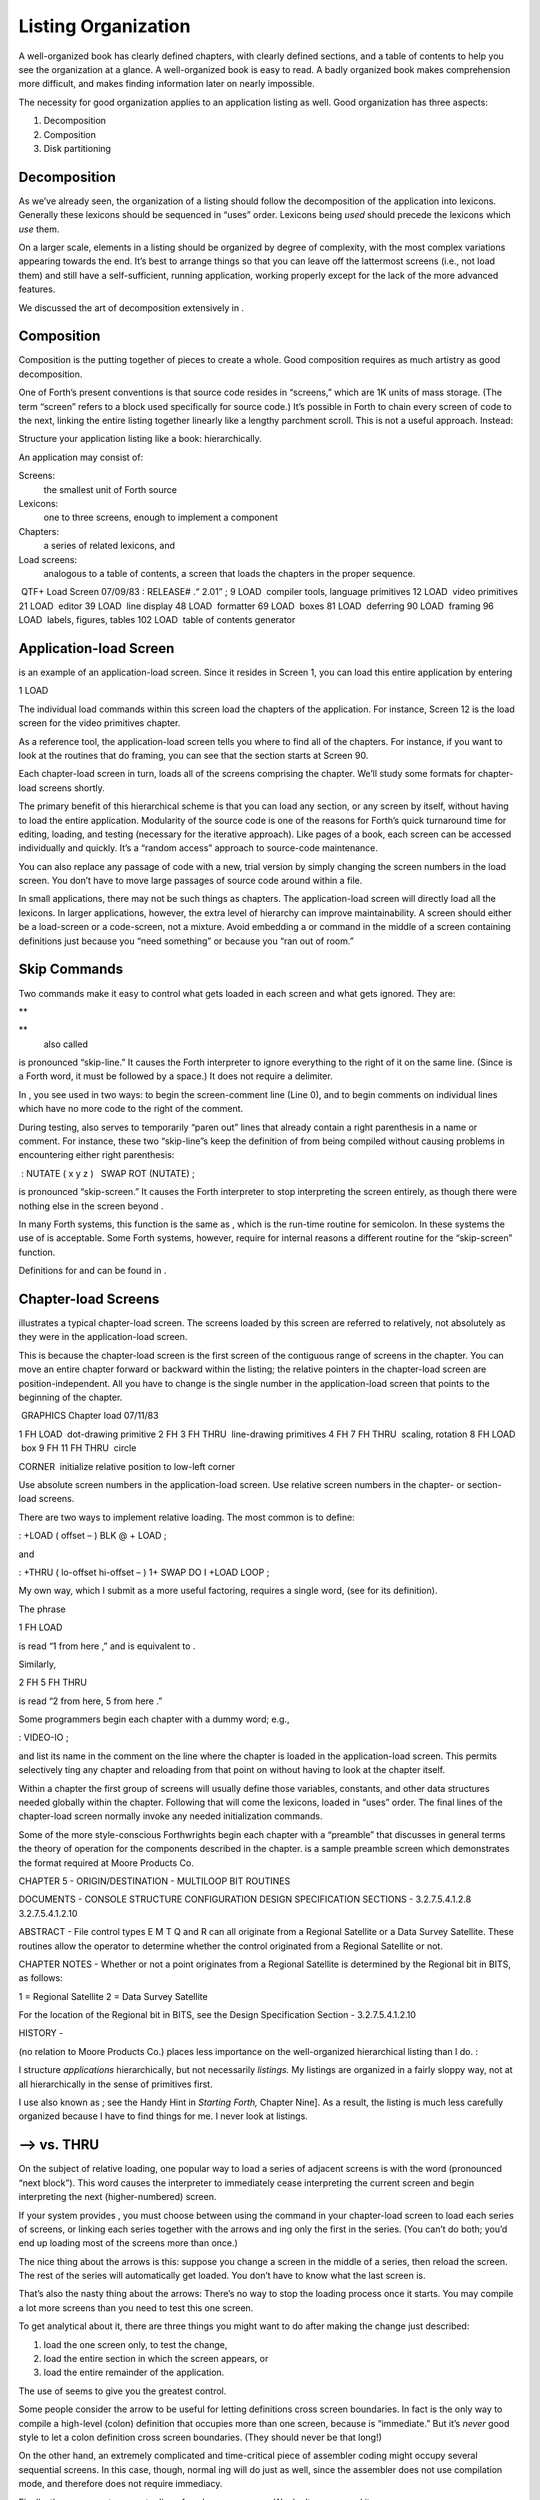 Listing Organization
====================

A well-organized book has clearly defined chapters, with clearly defined
sections, and a table of contents to help you see the organization at a
glance. A well-organized book is easy to read. A badly organized book
makes comprehension more difficult, and makes finding information later
on nearly impossible.

.. figure:: fig5-1.png
   :alt: I still don't see how these programming conventions
   enhance readability.
   

    enhance readability.

The necessity for good organization applies to an application listing as
well. Good organization has three aspects:

#. Decomposition

#. Composition

#. Disk partitioning

Decomposition
-------------

As we’ve already seen, the organization of a listing should follow the
decomposition of the application into lexicons. Generally these lexicons
should be sequenced in “uses” order. Lexicons being *used* should
precede the lexicons which *use* them.

On a larger scale, elements in a listing should be organized by degree
of complexity, with the most complex variations appearing towards the
end. It’s best to arrange things so that you can leave off the
lattermost screens (i.e., not load them) and still have a
self-sufficient, running application, working properly except for the
lack of the more advanced features.

We discussed the art of decomposition extensively in .

Composition
-----------

Composition is the putting together of pieces to create a whole. Good
composition requires as much artistry as good decomposition.

One of Forth’s present conventions is that source code resides in
“screens,” which are 1K units of mass storage. (The term “screen” refers
to a block used specifically for source code.) It’s possible in Forth to
chain every screen of code to the next, linking the entire listing
together linearly like a lengthy parchment scroll. This is not a useful
approach. Instead:

Structure your application listing like a book: hierarchically.

An application may consist of:

Screens:
    the smallest unit of Forth source

Lexicons:
    one to three screens, enough to implement a component

Chapters:
    a series of related lexicons, and

Load screens:
    analogous to a table of contents, a screen that loads the chapters
    in the proper sequence.

 QTF+ Load Screen 07/09/83 : RELEASE# .“ 2.01” ; 9 LOAD  compiler tools,
language primitives 12 LOAD  video primitives 21 LOAD  editor 39 LOAD
 line display 48 LOAD  formatter 69 LOAD  boxes 81 LOAD  deferring 90
LOAD  framing 96 LOAD  labels, figures, tables 102 LOAD  table of
contents generator

Application-load Screen
-----------------------

is an example of an application-load screen. Since it resides in Screen
1, you can load this entire application by entering

1 LOAD

The individual load commands within this screen load the chapters of the
application. For instance, Screen 12 is the load screen for the video
primitives chapter.

As a reference tool, the application-load screen tells you where to find
all of the chapters. For instance, if you want to look at the routines
that do framing, you can see that the section starts at Screen 90.

Each chapter-load screen in turn, loads all of the screens comprising
the chapter. We’ll study some formats for chapter-load screens shortly.

The primary benefit of this hierarchical scheme is that you can load any
section, or any screen by itself, without having to load the entire
application. Modularity of the source code is one of the reasons for
Forth’s quick turnaround time for editing, loading, and testing
(necessary for the iterative approach). Like pages of a book, each
screen can be accessed individually and quickly. It’s a “random access”
approach to source-code maintenance.

You can also replace any passage of code with a new, trial version by
simply changing the screen numbers in the load screen. You don’t have to
move large passages of source code around within a file.

In small applications, there may not be such things as chapters. The
application-load screen will directly load all the lexicons. In larger
applications, however, the extra level of hierarchy can improve
maintainability. A screen should either be a load-screen or a
code-screen, not a mixture. Avoid embedding a or command in the middle
of a screen containing definitions just because you “need something” or
because you “ran out of room.”

Skip Commands
-------------

Two commands make it easy to control what gets loaded in each screen and
what gets ignored. They are:

**
     

**
    also called

is pronounced “skip-line.” It causes the Forth interpreter to ignore
everything to the right of it on the same line. (Since is a Forth word,
it must be followed by a space.) It does not require a delimiter.

In , you see used in two ways: to begin the screen-comment line (Line
0), and to begin comments on individual lines which have no more code to
the right of the comment.

During testing, also serves to temporarily “paren out” lines that
already contain a right parenthesis in a name or comment. For instance,
these two “skip-line”s keep the definition of from being compiled
without causing problems in encountering either right parenthesis:

 : NUTATE ( x y z )   SWAP ROT (NUTATE) ;

is pronounced “skip-screen.” It causes the Forth interpreter to stop
interpreting the screen entirely, as though there were nothing else in
the screen beyond .

In many Forth systems, this function is the same as , which is the
run-time routine for semicolon. In these systems the use of is
acceptable. Some Forth systems, however, require for internal reasons a
different routine for the “skip-screen” function.

Definitions for and can be found in .

Chapter-load Screens
--------------------

illustrates a typical chapter-load screen. The screens loaded by this
screen are referred to relatively, not absolutely as they were in the
application-load screen.

This is because the chapter-load screen is the first screen of the
contiguous range of screens in the chapter. You can move an entire
chapter forward or backward within the listing; the relative pointers in
the chapter-load screen are position-independent. All you have to change
is the single number in the application-load screen that points to the
beginning of the chapter.

 GRAPHICS Chapter load 07/11/83

1 FH LOAD  dot-drawing primitive 2 FH 3 FH THRU  line-drawing primitives
4 FH 7 FH THRU  scaling, rotation 8 FH LOAD  box 9 FH 11 FH THRU  circle

CORNER  initialize relative position to low-left corner

Use absolute screen numbers in the application-load screen. Use relative
screen numbers in the chapter- or section-load screens.

There are two ways to implement relative loading. The most common is to
define:

: +LOAD ( offset – ) BLK @ + LOAD ;

and

: +THRU ( lo-offset hi-offset – ) 1+ SWAP DO I +LOAD LOOP ;

My own way, which I submit as a more useful factoring, requires a single
word, (see for its definition).

The phrase

1 FH LOAD

is read “1 from here ,” and is equivalent to .

Similarly,

2 FH 5 FH THRU

is read “2 from here, 5 from here .”

Some programmers begin each chapter with a dummy word; e.g.,

: VIDEO-IO ;

and list its name in the comment on the line where the chapter is loaded
in the application-load screen. This permits selectively ting any
chapter and reloading from that point on without having to look at the
chapter itself.

Within a chapter the first group of screens will usually define those
variables, constants, and other data structures needed globally within
the chapter. Following that will come the lexicons, loaded in “uses”
order. The final lines of the chapter-load screen normally invoke any
needed initialization commands.

Some of the more style-conscious Forthwrights begin each chapter with a
“preamble” that discusses in general terms the theory of operation for
the components described in the chapter. is a sample preamble screen
which demonstrates the format required at Moore Products Co.

CHAPTER 5 - ORIGIN/DESTINATION - MULTILOOP BIT ROUTINES

DOCUMENTS - CONSOLE STRUCTURE CONFIGURATION DESIGN SPECIFICATION
SECTIONS - 3.2.7.5.4.1.2.8 3.2.7.5.4.1.2.10

ABSTRACT - File control types E M T Q and R can all originate from a
Regional Satellite or a Data Survey Satellite. These routines allow the
operator to determine whether the control originated from a Regional
Satellite or not.

CHAPTER NOTES - Whether or not a point originates from a Regional
Satellite is determined by the Regional bit in BITS, as follows:

1 = Regional Satellite 2 = Data Survey Satellite

For the location of the Regional bit in BITS, see the Design
Specification Section - 3.2.7.5.4.1.2.10

HISTORY -

(no relation to Moore Products Co.) places less importance on the
well-organized hierarchical listing than I do. :

I structure *applications* hierarchically, but not necessarily
*listings.* My listings are organized in a fairly sloppy way, not at all
hierarchically in the sense of primitives first.

I use also known as ; see the Handy Hint in *Starting Forth,* Chapter
Nine]. As a result, the listing is much less carefully organized because
I have to find things for me. I never look at listings.

––> vs. THRU
------------

On the subject of relative loading, one popular way to load a series of
adjacent screens is with the word (pronounced “next block”). This word
causes the interpreter to immediately cease interpreting the current
screen and begin interpreting the next (higher-numbered) screen.

If your system provides , you must choose between using the command in
your chapter-load screen to load each series of screens, or linking each
series together with the arrows and ing only the first in the series.
(You can’t do both; you’d end up loading most of the screens more than
once.)

The nice thing about the arrows is this: suppose you change a screen in
the middle of a series, then reload the screen. The rest of the series
will automatically get loaded. You don’t have to know what the last
screen is.

That’s also the nasty thing about the arrows: There’s no way to stop the
loading process once it starts. You may compile a lot more screens than
you need to test this one screen.

To get analytical about it, there are three things you might want to do
after making the change just described:

#. load the one screen only, to test the change,

#. load the entire section in which the screen appears, or

#. load the entire remainder of the application.

The use of seems to give you the greatest control.

Some people consider the arrow to be useful for letting definitions
cross screen boundaries. In fact is the only way to compile a high-level
(colon) definition that occupies more than one screen, because is
“immediate.” But it’s *never* good style to let a colon definition cross
screen boundaries. (They should never be that long!)

On the other hand, an extremely complicated and time-critical piece of
assembler coding might occupy several sequential screens. In this case,
though, normal ing will do just as well, since the assembler does not
use compilation mode, and therefore does not require immediacy.

Finally, the arrow wastes an extra line of each source screen. We don’t
recommend it.

An Alternative to Screens: Source in Named Files
------------------------------------------------

Some Forth practitioners advocate storing source code in
variable-length, named text files, deliberately emulating the approach
used by traditional compilers and editors. This approach may become more
and more common, but its usefulness is still controversial.

Sure, it’s nice not to have to worry about running out of room in a
screen, but the hassle of writing in a restricted area is compensated
for by retaining control of discrete chunks of code. In developing an
application, you spend a lot more time loading and reloading screens
than you do rearranging their contents.

“Infinite-length” files allow sloppy, disorganized thinking and bad
factoring. Definitions become longer without the discipline imposed by
the 1K block boundaries. The tendency becomes to write a 20K file, or
worse: a 20K definition.

Perhaps a nice compromise would be a file-based system that allows
nested loading, and encourages the use of very small named files. Most
likely, though, the more experienced Forth programmers would not use
named files longer than 5K to 10K. So what’s the benefit?

Some might answer that rhetorical question: “It’s easier to remember
names than numbers.” If that’s so, then predefine those block numbers as
constants, e.g.:

90 CONSTANT FRAMING

Then to load the “framing” section, enter

FRAMING LOAD

Or, to list the section’s load block, enter

FRAMING LIST

(It’s a convention that names of sections end in “ING.”)

Of course, to minimize the hassle of the screen-based approach you need
good tools, including editor commands that move lines of source from one
screen to another, and words that slide a series of screens forward or
back within the listing.

Disk Partitioning
-----------------

The final aspect of the well-organized listing involves standardizing an
arrangement for what goes where on the disk. These standards must be set
by each shop, or department, or individual programmer, depending on the
nature of the work.

Screen 0
    is the title screen, showing the name of the application, the
    current release number, and primary author.

Screen 1
    is the application-load block.

Screen 2
    is reserved for possible continuation from Screen 1

Screen 4 and 5
    contain system messages.

Screens 9 thru 29
    incorporate general utilities needed in, but not restricted to, this
    application.

Screen 30
    begins the application screens.

shows a typical department’s partitioning scheme.

In many Forth shops it’s considered desirable to begin sections of code
on screen numbers that are evenly divisible by three. Major divisions on
a disk should be made on boundaries evenly divisible by thirty.

The reason? By convention, Forth screens are printed three to a page,
with the top screen always evenly divisible by three. Such a page is
called a “triad;” most Forth systems include the word to produce it,
given as an argument the number of any of the three screens in the
triad. For instance, if you type

77 TRIAD

you’ll get a page that includes 75, 76, and 77.

The main benefit of this convention is that if you change a single
screen, you can slip the new triad right into your binder containing the
current listing, replacing exactly one page with no overlapping screens.

Similarly, the word lists the first line of each screen, 60 per page, on
boundaries evenly divisible by 60.

Begin sections or lexicons on screen numbers evenly divisible by three.
Begin applications or chapters on screen numbers evenly divisible by
thirty.

Electives
---------

Vendors of Forth systems have a problem. If they want to include every
command that the customer might expect—words to control graphics,
printers, and other niceties—they often find that the system has swollen
to more than half the memory capacity of the computer, leaving less room
for serious programmers to compile their applications. The solution is
for the vendor to provide the bare bones as a precompiled nucleus, with
the extra goodies provided in *source* form. This approach allows the
programmer to pick and choose the special routines actually needed.

These user-loadable routines are called “electives.” Double-length
arithmetic, date and time support, statements and the / construct
(described later) are some of the features that Forth systems should
offer as electives.
